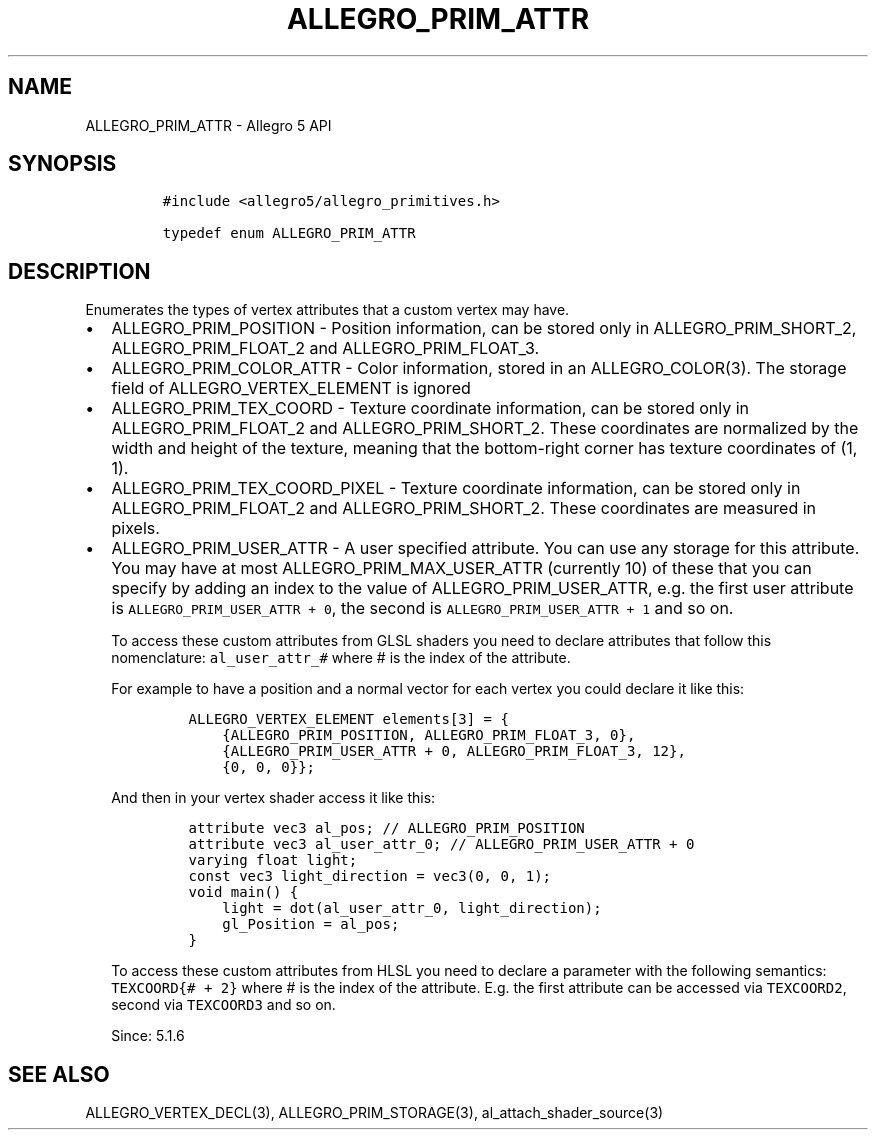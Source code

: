 .\" Automatically generated by Pandoc 3.1.3
.\"
.\" Define V font for inline verbatim, using C font in formats
.\" that render this, and otherwise B font.
.ie "\f[CB]x\f[]"x" \{\
. ftr V B
. ftr VI BI
. ftr VB B
. ftr VBI BI
.\}
.el \{\
. ftr V CR
. ftr VI CI
. ftr VB CB
. ftr VBI CBI
.\}
.TH "ALLEGRO_PRIM_ATTR" "3" "" "Allegro reference manual" ""
.hy
.SH NAME
.PP
ALLEGRO_PRIM_ATTR - Allegro 5 API
.SH SYNOPSIS
.IP
.nf
\f[C]
#include <allegro5/allegro_primitives.h>

typedef enum ALLEGRO_PRIM_ATTR
\f[R]
.fi
.SH DESCRIPTION
.PP
Enumerates the types of vertex attributes that a custom vertex may have.
.IP \[bu] 2
ALLEGRO_PRIM_POSITION - Position information, can be stored only in
ALLEGRO_PRIM_SHORT_2, ALLEGRO_PRIM_FLOAT_2 and ALLEGRO_PRIM_FLOAT_3.
.IP \[bu] 2
ALLEGRO_PRIM_COLOR_ATTR - Color information, stored in an
ALLEGRO_COLOR(3).
The storage field of ALLEGRO_VERTEX_ELEMENT is ignored
.IP \[bu] 2
ALLEGRO_PRIM_TEX_COORD - Texture coordinate information, can be stored
only in ALLEGRO_PRIM_FLOAT_2 and ALLEGRO_PRIM_SHORT_2.
These coordinates are normalized by the width and height of the texture,
meaning that the bottom-right corner has texture coordinates of (1, 1).
.IP \[bu] 2
ALLEGRO_PRIM_TEX_COORD_PIXEL - Texture coordinate information, can be
stored only in ALLEGRO_PRIM_FLOAT_2 and ALLEGRO_PRIM_SHORT_2.
These coordinates are measured in pixels.
.IP \[bu] 2
ALLEGRO_PRIM_USER_ATTR - A user specified attribute.
You can use any storage for this attribute.
You may have at most ALLEGRO_PRIM_MAX_USER_ATTR (currently 10) of these
that you can specify by adding an index to the value of
ALLEGRO_PRIM_USER_ATTR, e.g.\ the first user attribute is
\f[V]ALLEGRO_PRIM_USER_ATTR + 0\f[R], the second is
\f[V]ALLEGRO_PRIM_USER_ATTR + 1\f[R] and so on.
.RS 2
.PP
To access these custom attributes from GLSL shaders you need to declare
attributes that follow this nomenclature: \f[V]al_user_attr_#\f[R] where
# is the index of the attribute.
.PP
For example to have a position and a normal vector for each vertex you
could declare it like this:
.IP
.nf
\f[C]
ALLEGRO_VERTEX_ELEMENT elements[3] = {
    {ALLEGRO_PRIM_POSITION, ALLEGRO_PRIM_FLOAT_3, 0},
    {ALLEGRO_PRIM_USER_ATTR + 0, ALLEGRO_PRIM_FLOAT_3, 12},
    {0, 0, 0}};
\f[R]
.fi
.PP
And then in your vertex shader access it like this:
.IP
.nf
\f[C]
attribute vec3 al_pos; // ALLEGRO_PRIM_POSITION
attribute vec3 al_user_attr_0; // ALLEGRO_PRIM_USER_ATTR + 0
varying float light;
const vec3 light_direction = vec3(0, 0, 1);
void main() {
    light = dot(al_user_attr_0, light_direction);
    gl_Position = al_pos;
}
\f[R]
.fi
.PP
To access these custom attributes from HLSL you need to declare a
parameter with the following semantics: \f[V]TEXCOORD{# + 2}\f[R] where
# is the index of the attribute.
E.g.
the first attribute can be accessed via \f[V]TEXCOORD2\f[R], second via
\f[V]TEXCOORD3\f[R] and so on.
.PP
Since: 5.1.6
.RE
.SH SEE ALSO
.PP
ALLEGRO_VERTEX_DECL(3), ALLEGRO_PRIM_STORAGE(3),
al_attach_shader_source(3)
